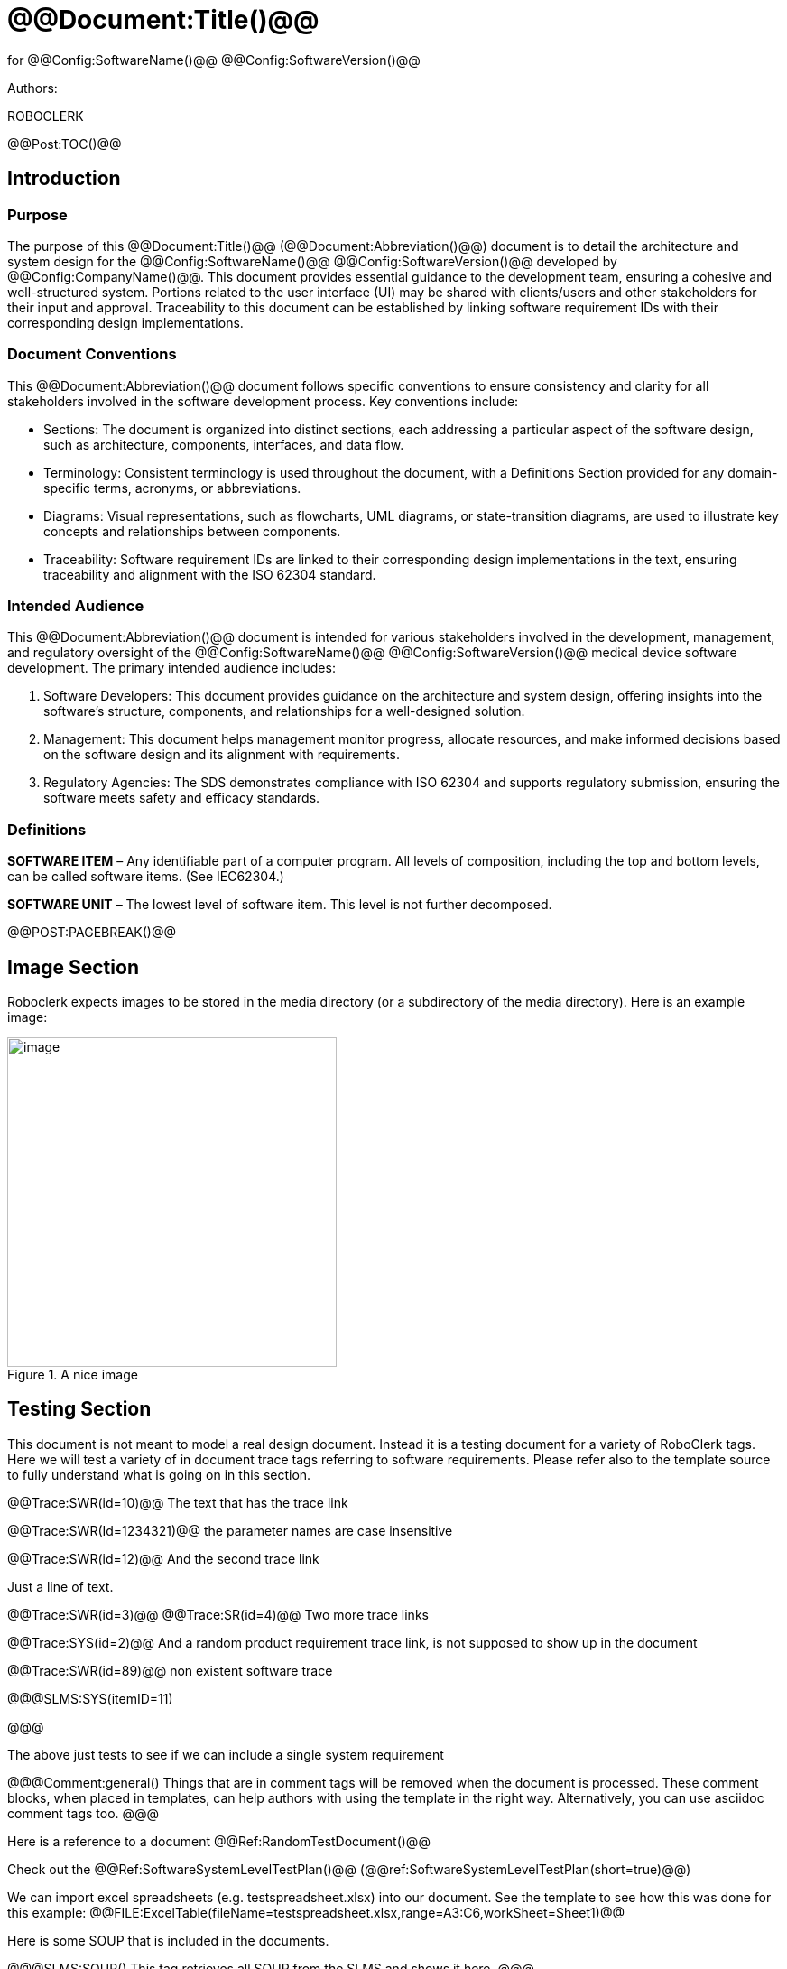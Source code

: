 ﻿# @@Document:Title()@@

for
@@Config:SoftwareName()@@ @@Config:SoftwareVersion()@@  
  
Authors:

ROBOCLERK

@@Post:TOC()@@

== Introduction

=== Purpose

The purpose of this @@Document:Title()@@ (@@Document:Abbreviation()@@) document is to detail the architecture and system design for the @@Config:SoftwareName()@@ @@Config:SoftwareVersion()@@ developed by @@Config:CompanyName()@@. This document provides essential guidance to the development team, ensuring a cohesive and well-structured system. Portions related to the user interface (UI) may be shared with clients/users and other stakeholders for their input and approval. Traceability to this document can be established by linking software requirement IDs with their corresponding design implementations.

=== Document Conventions

This @@Document:Abbreviation()@@ document follows specific conventions to ensure consistency and clarity for all stakeholders involved in the software development process. Key conventions include:

* Sections: The document is organized into distinct sections, each addressing a particular aspect of the software design, such as architecture, components, interfaces, and data flow.
* Terminology: Consistent terminology is used throughout the document, with a Definitions Section provided for any domain-specific terms, acronyms, or abbreviations.
* Diagrams: Visual representations, such as flowcharts, UML diagrams, or state-transition diagrams, are used to illustrate key concepts and relationships between components.
* Traceability: Software requirement IDs are linked to their corresponding design implementations in the text, ensuring traceability and alignment with the ISO 62304 standard.

=== Intended Audience

This @@Document:Abbreviation()@@ document is intended for various stakeholders involved in the development, management, and regulatory oversight of the @@Config:SoftwareName()@@ @@Config:SoftwareVersion()@@ medical device software development. The primary intended audience includes:

. Software Developers: This document provides guidance on the architecture and system design, offering insights into the software's structure, components, and relationships for a well-designed solution.
. Management: This document helps management monitor progress, allocate resources, and make informed decisions based on the software design and its alignment with requirements.
. Regulatory Agencies: The SDS demonstrates compliance with ISO 62304 and supports regulatory submission, ensuring the software meets safety and efficacy standards.

=== Definitions

*SOFTWARE ITEM* – Any identifiable part of a computer program. All levels of composition, including the top and bottom
levels, can be called software items. (See IEC62304.)

*SOFTWARE UNIT* – The lowest level of software item. This level is not further decomposed.

@@POST:PAGEBREAK()@@

== Image Section

Roboclerk expects images to be stored in the media directory (or a subdirectory of the media directory). Here is an example image:

.A nice image
image::media/griffin-wooldridge-unsplash.jpg[image,width=365]

== Testing Section

This document is not meant to model a real design document. Instead it is a testing document for a variety of RoboClerk tags. Here we will test a variety of in document trace tags referring to software requirements. Please refer also to the template source to fully understand what is going on in this section.

@@Trace:SWR(id=10)@@ The text that has the trace link

@@Trace:SWR(Id=1234321)@@ the parameter names are case insensitive

@@Trace:SWR(id=12)@@ And the second trace link

Just a line of text.

@@Trace:SWR(id=3)@@ @@Trace:SR(id=4)@@ Two more trace links

@@Trace:SYS(id=2)@@ And a random product requirement trace link, is not supposed to show up in the document

@@Trace:SWR(id=89)@@ non existent software trace

@@@SLMS:SYS(itemID=11)

@@@

The above just tests to see if we can include a single system requirement

@@@Comment:general()
Things that are in comment tags will be removed when the document is processed. These comment blocks, when placed
in templates, can help authors with using the template in the right way. Alternatively, you can use asciidoc
comment tags too.
@@@

Here is a reference to a document @@Ref:RandomTestDocument()@@

Check out the @@Ref:SoftwareSystemLevelTestPlan()@@ (@@ref:SoftwareSystemLevelTestPlan(short=true)@@)

We can import excel spreadsheets (e.g. testspreadsheet.xlsx) into our document. See the template to see how this was done for this example:
@@FILE:ExcelTable(fileName=testspreadsheet.xlsx,range=A3:C6,workSheet=Sheet1)@@

Here is some SOUP that is included in the documents.

@@@SLMS:SOUP()
This tag retrieves all SOUP from the SLMS and shows it here.
@@@
       
A summary table version of all the SOUP that are installed by the user

@@@SLMS:SOUP(brief=true,SOUPInstalledByUser=true)
This shows a summary table for all the SOUP that are installed by the user
@@@

Next are some docContent statements. These are required statements that must show up in documentation (usually the user manual)

@@@SLMS:DCT()
This will be replaced by the available documentation content items.
@@@

== PlantUML diagram with Kroki

The RoboClerk docker container has Kroki support built in. It allows you to add a variety of different text to image tool outputs including PlantUML to your documents:

.*Example workflow diagram with PlantUML and Kroki*
[plantuml, format=png, scaledwidth=4in]
....
skinparam defaultTextAlignment center
!pragma useVerticalIf on

while(RoboClerk is Awesome?) is (yes)
    :Keep using RoboClerk;
    while(Medical Device Software needs to comply with ISO62304) is (yes)
        :Keep using RoboClerk;
    endwhile (no)
endwhile(no)
:Finish;
....



